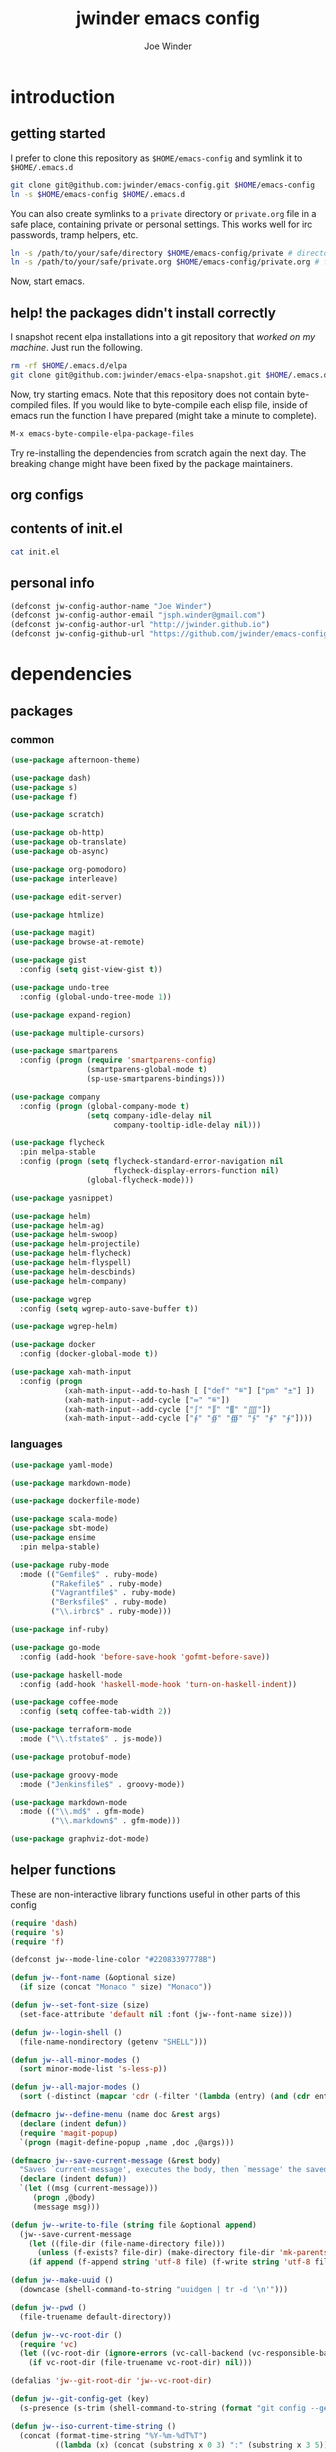 * introduction
** getting started

I prefer to clone this repository as =$HOME/emacs-config= and symlink it to =$HOME/.emacs.d=
#+BEGIN_SRC sh :tangle no
git clone git@github.com:jwinder/emacs-config.git $HOME/emacs-config
ln -s $HOME/emacs-config $HOME/.emacs.d
#+END_SRC

You can also create symlinks to a =private= directory or =private.org= file in a safe place, containing private or personal settings. This works well for irc passwords, tramp helpers, etc.
#+BEGIN_SRC sh :tangle no
ln -s /path/to/your/safe/directory $HOME/emacs-config/private # directory of elisp files
ln -s /path/to/your/safe/private.org $HOME/emacs-config/private.org # file containing elisp segments
#+END_SRC

Now, start emacs.

** help! the packages didn't install correctly

I snapshot recent elpa installations into a git repository that /worked on my machine/. Just run the following.
#+BEGIN_SRC sh :tangle no
rm -rf $HOME/.emacs.d/elpa
git clone git@github.com:jwinder/emacs-elpa-snapshot.git $HOME/.emacs.d/elpa
#+END_SRC

Now, try starting emacs. Note that this repository does not contain byte-compiled files. If you would like to byte-compile each elisp file, inside of emacs run the function I have prepared (might take a minute to complete).
#+BEGIN_SRC sh :tangle no
M-x emacs-byte-compile-elpa-package-files
#+END_SRC

Try re-installing the dependencies from scratch again the next day. The breaking change might have been fixed by the package maintainers.

** org configs

#+TITLE: jwinder emacs config

#+AUTHOR: Joe Winder
#+EMAIL: jsph.winder@gmail.com

#+LANGUAGE: en

#+SEQ_TODO: ⚑ ⚐ | ✔

** contents of init.el

#+BEGIN_SRC sh :tangle no :results code
cat init.el
#+END_SRC

** personal info

#+BEGIN_SRC emacs-lisp
(defconst jw-config-author-name "Joe Winder")
(defconst jw-config-author-email "jsph.winder@gmail.com")
(defconst jw-config-author-url "http://jwinder.github.io")
(defconst jw-config-github-url "https://github.com/jwinder/emacs-config")
#+END_SRC

* dependencies
** packages
*** common

#+BEGIN_SRC emacs-lisp
(use-package afternoon-theme)

(use-package dash)
(use-package s)
(use-package f)

(use-package scratch)

(use-package ob-http)
(use-package ob-translate)
(use-package ob-async)

(use-package org-pomodoro)
(use-package interleave)

(use-package edit-server)

(use-package htmlize)

(use-package magit)
(use-package browse-at-remote)

(use-package gist
  :config (setq gist-view-gist t))

(use-package undo-tree
  :config (global-undo-tree-mode 1))

(use-package expand-region)

(use-package multiple-cursors)

(use-package smartparens
  :config (progn (require 'smartparens-config)
                 (smartparens-global-mode t)
                 (sp-use-smartparens-bindings)))

(use-package company
  :config (progn (global-company-mode t)
                 (setq company-idle-delay nil
                       company-tooltip-idle-delay nil)))

(use-package flycheck
  :pin melpa-stable
  :config (progn (setq flycheck-standard-error-navigation nil
                       flycheck-display-errors-function nil)
                 (global-flycheck-mode)))

(use-package yasnippet)

(use-package helm)
(use-package helm-ag)
(use-package helm-swoop)
(use-package helm-projectile)
(use-package helm-flycheck)
(use-package helm-flyspell)
(use-package helm-descbinds)
(use-package helm-company)

(use-package wgrep
  :config (setq wgrep-auto-save-buffer t))

(use-package wgrep-helm)

(use-package docker
  :config (docker-global-mode t))

(use-package xah-math-input
  :config (progn
            (xah-math-input--add-to-hash [ ["def" "≝"] ["pm" "±"] ])
            (xah-math-input--add-cycle ["≔" "≝"])
            (xah-math-input--add-cycle ["∫" "∬" "∭" "⨌"])
            (xah-math-input--add-cycle ["∮" "∯" "∰" "∱" "∲" "∳"])))
#+END_SRC

*** languages

#+BEGIN_SRC emacs-lisp
(use-package yaml-mode)

(use-package markdown-mode)

(use-package dockerfile-mode)

(use-package scala-mode)
(use-package sbt-mode)
(use-package ensime
  :pin melpa-stable)

(use-package ruby-mode
  :mode (("Gemfile$" . ruby-mode)
         ("Rakefile$" . ruby-mode)
         ("Vagrantfile$" . ruby-mode)
         ("Berksfile$" . ruby-mode)
         ("\\.irbrc$" . ruby-mode)))

(use-package inf-ruby)

(use-package go-mode
  :config (add-hook 'before-save-hook 'gofmt-before-save))

(use-package haskell-mode
  :config (add-hook 'haskell-mode-hook 'turn-on-haskell-indent))

(use-package coffee-mode
  :config (setq coffee-tab-width 2))

(use-package terraform-mode
  :mode ("\\.tfstate$" . js-mode))

(use-package protobuf-mode)

(use-package groovy-mode
  :mode ("Jenkinsfile$" . groovy-mode))

(use-package markdown-mode
  :mode (("\\.md$" . gfm-mode)
         ("\\.markdown$" . gfm-mode)))

(use-package graphviz-dot-mode)
#+END_SRC

** helper functions

These are non-interactive library functions useful in other parts of this config
#+BEGIN_SRC emacs-lisp
(require 'dash)
(require 's)
(require 'f)

(defconst jw--mode-line-color "#22083397778B")

(defun jw--font-name (&optional size)
  (if size (concat "Monaco " size) "Monaco"))

(defun jw--set-font-size (size)
  (set-face-attribute 'default nil :font (jw--font-name size)))

(defun jw--login-shell ()
  (file-name-nondirectory (getenv "SHELL")))

(defun jw--all-minor-modes ()
  (sort minor-mode-list 's-less-p))

(defun jw--all-major-modes ()
  (sort (-distinct (mapcar 'cdr (-filter '(lambda (entry) (and (cdr entry) (atom (cdr entry)))) auto-mode-alist))) 's-less-p))

(defmacro jw--define-menu (name doc &rest args)
  (declare (indent defun))
  (require 'magit-popup)
  `(progn (magit-define-popup ,name ,doc ,@args)))

(defmacro jw--save-current-message (&rest body)
  "Saves `current-message', executes the body, then `message' the saved message to the echo area. Any `message' calls within the body will likely not be seen."
  (declare (indent defun))
  `(let ((msg (current-message)))
     (progn ,@body)
     (message msg)))

(defun jw--write-to-file (string file &optional append)
  (jw--save-current-message
    (let ((file-dir (file-name-directory file)))
      (unless (f-exists? file-dir) (make-directory file-dir 'mk-parents)))
    (if append (f-append string 'utf-8 file) (f-write string 'utf-8 file))))

(defun jw--make-uuid ()
  (downcase (shell-command-to-string "uuidgen | tr -d '\n'")))

(defun jw--pwd ()
  (file-truename default-directory))

(defun jw--vc-root-dir ()
  (require 'vc)
  (let ((vc-root-dir (ignore-errors (vc-call-backend (vc-responsible-backend (jw--pwd)) 'root (jw--pwd)))))
    (if vc-root-dir (file-truename vc-root-dir) nil)))

(defalias 'jw--git-root-dir 'jw--vc-root-dir)

(defun jw--git-config-get (key)
  (s-presence (s-trim (shell-command-to-string (format "git config --get %s 2>/dev/null" key)))))

(defun jw--iso-current-time-string ()
  (concat (format-time-string "%Y-%m-%dT%T")
          ((lambda (x) (concat (substring x 0 3) ":" (substring x 3 5))) (format-time-string "%z"))))

(defun jw--current-date-string ()
  (format-time-string "%Y-%m-%d"))

(defun jw--run-cmd (command &optional process-name before-process-creation after-process-creation)
  "A wrapper around `make-comint-in-buffer'.
  For commands that have already finished, this will clean up the process buffer and re-run the command.
  For long running processes, this will always toggle back and forth between the process buffer and the other buffer as long as the process is alive."
  (require 'comint)
  (let* ((prepared-cmd (string-trim command))
         (cmd-process-name (or process-name (s-collapse-whitespace (s-left 100 prepared-cmd))))
         (cmd-buffer-name (format "*%s*" cmd-process-name)))
    (if (string= "" prepared-cmd)
        (message "Empty command! Doing nothing.")
      (if (process-live-p (get-process cmd-process-name))
          (if (string= (buffer-name) cmd-buffer-name) (switch-to-buffer (other-buffer)) (switch-to-buffer cmd-buffer-name))
        (let* ((tmp-script-dir "/tmp/emacs-jw-run-cmd/")
               (tmp-script-rel-filename (replace-regexp-in-string "[^a-zA-Z0-9]+" "-" cmd-process-name))
               (tmp-script-abs-filename (concat tmp-script-dir tmp-script-rel-filename))
               (tmp-script-contents (format "#!%s\n\ncd %s\n\n%s" (executable-find (jw--login-shell)) (jw--pwd) prepared-cmd)))
          (when (get-buffer cmd-buffer-name) (kill-buffer cmd-buffer-name))
          (jw--write-to-file tmp-script-contents tmp-script-abs-filename)
          (unless (file-executable-p tmp-script-abs-filename) (chmod tmp-script-abs-filename #o744))
          (let ((process-buffer (get-buffer-create cmd-buffer-name)))
            (when before-process-creation (funcall before-process-creation))
            (apply 'make-comint-in-buffer cmd-process-name process-buffer tmp-script-abs-filename nil nil)
            (when after-process-creation (funcall after-process-creation))
            (switch-to-buffer process-buffer)))))))

(defun jw--run-cmd-tmux (command tmux-session)
  "Create session `tmux-session' if needed, and send `command' to it."
  (call-process "tmux" nil nil nil "new-session" "-d" "-s" tmux-session) ;; this does nothing if the session already exists
  (call-process "tmux" nil nil nil "send-keys" "-t" tmux-session command "C-m"))
#+END_SRC

A macro to set keybindings from an org table
#+BEGIN_SRC emacs-lisp
(defmacro keybinding-org-table (org-table)
  "Sets up key bindings from an org table like:

      | Key   | Function | Scope           | Hook          | Notes     |
      |-------+----------+-----------------+---------------+-----------|
      | C-c a | fn-1     |                 |               | fun notes |
      | C-c b | fn-2     | local           | org-mode-hook |           |
      | C-c c | fn-3     | eshell-mode-map |               |           |
      | C-c d | nil      |                 |               |           |
      | C-c e | nil      | local           |               |           |
      | C-c f | nil      | eshell-mode-map |               |           |

- C-c a gets set to fn-1 in the global map.
- C-c b gets set to fn-2 in the current local map, run during the org-mode-hook.
- C-c c gets set to fn-3 in the eshell-mode-map.
- C-c d gets unbound in the global map.
- C-c e gets unbound in the current local map.
- C-c f gets unbound in the eshell-mode-map.

- For a global binding, an empty cell or the value \"global\" can be provided in the Scope column.
- When unsetting a keybinding, an empty table cell can be provided instead of nil in the Function column.
- It is safe to leave out the Scope & Hook columns if only global keybindings are necessary.
- The ordering of the 4 columns cannot be changed (extra columns after the Hook column are ignored)."

  (declare (indent defun))
  `(let* ((org-table-name (symbol-name ,org-table))
          (rows (symbol-value ,org-table))
          (keys-var-name (format "jw-%s" org-table-name))
          (keys-setter-def-name (format "jw-%s-set-bindings" org-table-name))
          (keys-setter-def-symbol (intern keys-setter-def-name)))

     ;; add keys to their own variable: jw-[org-table]
     (eval `(setq ,(intern keys-var-name) rows))

     ;; append keys to jw-all-custom-keys variable
     (unless (boundp 'jw-all-keys) (setq jw-all-keys nil))
     (-each rows (lambda (row) (add-to-list 'jw-all-keys row 'append)))

     ;; create interactive jw-[org-table]-set-bindings function to set all keys
     (eval `(defun ,keys-setter-def-symbol ()
              ,(format "Auto-created function to set keybindings defined in the org table: %s\n\nOrg table keybindings cached in `%s'\n\nAll custom keybindings cached in `jw-all-keys'\n\nThis function is also stored in `jw-all-keys-set-bindings-functions', and `jw-all-keys-set-bindings' evaluates every function in this list." org-table-name (intern keys-var-name))
              (interactive)
              (-each ,(intern keys-var-name) ;; must call the dynamic jw-[org-table] var here, not the lexical rows var
                (lambda (row)
                  (let* ((key (car row))
                         (command (if (cadr row) (intern (cadr row)) nil))
                         (scope (s-presence (nth 2 row)))
                         (hook-name (s-presence (nth 3 row))))

                    ;; yucky but the functions must be setup differently inside of hooks
                    ;; being explicit about the various cases is best

                    (cond
                     ((and hook-name (s-equals? scope "local"))
                      (add-hook (intern hook-name)
                                `(lambda () (local-set-key (kbd ,key) (quote ,command)))))

                     ((and hook-name (or (s-blank-str? scope) (s-equals? scope "global")))
                      (add-hook (intern hook-name)
                                `(lambda () (global-set-key (kbd ,key) (quote ,command)))))

                     ((and hook-name (boundp (intern scope)))
                      (add-hook (intern hook-name)
                                `(lambda () (define-key ,(intern scope) (kbd ,key) (quote ,command)))))

                     ((s-equals? scope "local") (local-set-key (kbd key) command))

                     ((or (s-blank-str? scope) (s-equals? scope "global")) (global-set-key (kbd key) command))

                     ((boundp (intern scope)) (define-key (eval (intern scope)) (kbd key) command))

                     (t (message "Unable to set command %s to keybinding %s from org table. Silently skipping." command key))
                     )
                    )
                  ))
              ))

     ;; append jw-[org-table]-set-bindings to jw-all-keys-set-bindings-functions variable
     (unless (boundp 'jw-all-keys-set-bindings-functions) (setq jw-all-keys-set-bindings-functions nil))
     (add-to-list 'jw-all-keys-set-bindings-functions `,keys-setter-def-symbol 'append)

     ;; create jw-set-all-bindings to eval every function created with this macro
     (unless (fboundp 'jw-all-keys-set-bindings)
       (defun jw-all-keys-set-bindings ()
         "Evaluate every function in `jw-all-keys-set-bindings-functions'."
         (interactive)
         (-each jw-all-keys-set-bindings-functions 'funcall)))

     ;; go ahead and eval jw-[org-table]-set-bindings
     (eval `(,keys-setter-def-symbol))
     ))
#+END_SRC

* customization
** env

#+BEGIN_SRC emacs-lisp
(require 'eshell)

(defun jw-env-set ()
  (interactive)
  (let* ((cmd (format "%s -l -i -c env" (jw--login-shell)))
         (env-big-str (shell-command-to-string cmd))
         (lines (split-string env-big-str "\n")))
    (dolist (line lines)
      (unless (= 0 (length line))
        (let* ((tokens (split-string line "="))
               (name (car tokens))
               (value (mapconcat 'identity (cdr tokens) "=")))
          (setenv name value)
          (when (string= name "PATH")
            (setq exec-path (split-string value ":"))
            (setq eshell-path-env value))))))
  (setenv "EDITOR" "emacsclient"))

(jw-env-set)
(add-to-list 'eshell-mode-hook 'jw-env-set)

#+END_SRC

** style

#+BEGIN_SRC emacs-lisp
(tool-bar-mode -1)
(menu-bar-mode -1)
(scroll-bar-mode -1)

(load-theme 'afternoon t)
(set-cursor-color "dark grey")
(set-background-color "black")
(set-face-background 'fringe nil)

(jw--set-font-size "14")

(set-face-attribute 'mode-line nil :font (jw--font-name "14") :background jw--mode-line-color :foreground "#7db5d6" :box '(:style released-button))
(set-face-attribute 'mode-line-inactive nil :background "#263238" :foreground "gray" :box '(:style released-button))
(set-face-attribute 'mode-line-buffer-id nil :foreground "white")
(set-face-attribute 'mode-line-highlight nil :foreground "#7db5d6")
(set-face-attribute 'header-line nil :background "#005858" :foreground "white")

(setq-default mode-line-format '(" ✔ " mode-line-buffer-identification " " mode-line-misc-info))

(setq inhibit-startup-message t
      initial-scratch-message ""
      initial-major-mode 'org-mode)

(add-hook 'minibuffer-setup-hook '(lambda ()
                                    (set (make-local-variable 'face-remapping-alist) '((default :height 1.3)))))
#+END_SRC

fix for cursor color in clients falling back to the default theme [[http:emacs.stackexchange.com/a/14575][copied from stackoverflow]]
#+BEGIN_SRC emacs-lisp
(require 'frame)

(defun fix-colors-for-emacs-clients (frame)
  (modify-frame-parameters frame (list (cons 'cursor-color "dark grey")))
  (modify-frame-parameters frame (list (cons 'background-color "black"))))

(add-hook 'after-make-frame-functions 'fix-colors-for-emacs-clients)
#+END_SRC

** settings

#+BEGIN_SRC emacs-lisp
(setq custom-file (expand-file-name "custom.el" user-emacs-directory))
(load custom-file 'noerror)

(setq enable-local-variables :all)

(ansi-color-for-comint-mode-on)

(fset 'yes-or-no-p 'y-or-n-p)

(setq create-lockfiles nil)

(setq save-silently t)

(setq suggest-key-bindings nil)

(setq kill-whole-line t)

(global-auto-revert-mode 1)

(setq global-auto-revert-non-file-buffers t
      auto-revert-verbose nil)

(setq-default indent-tabs-mode nil)

(setq tab-width 2)
(setq js-indent-level 2)

(delete-selection-mode t)

(winner-mode t)

(global-subword-mode t)

(put 'dired-find-alternate-file 'disabled nil)

(setq wdired-allow-to-change-permissions 'advanced)

(setq dired-listing-switches "-alh")

(add-hook 'after-save-hook 'executable-make-buffer-file-executable-if-script-p)

(add-hook 'before-save-hook 'delete-trailing-whitespace)

(add-hook 'next-error-hook 'delete-other-windows)

(setq uniquify-buffer-name-style 'forward)

(setq ring-bell-function 'ignore)

(setq enable-recursive-minibuffers t)

(add-to-list 'auto-mode-alist '("\\.scss$" . css-mode))

(add-hook 'text-mode-hook 'flyspell-mode)

(add-hook 'prog-mode-hook 'hs-minor-mode)

(setq ediff-window-setup-function 'ediff-setup-windows-plain)

(put 'narrow-to-region 'disabled nil)

(defun shell-command--advice--ignore-message-with-no-output (&rest args)
  (when (string-match "Shell command succeeded with no output" (current-message)) (message nil)))
(advice-add 'shell-command-on-region :after 'shell-command--advice--ignore-message-with-no-output)

(setq user-auto-save-directory (expand-file-name "auto-saves/" user-emacs-directory ))
(unless (file-exists-p user-auto-save-directory) (make-directory user-auto-save-directory)) ;; auto-save won't create directories
(setq auto-save-file-name-transforms `((".*" ,user-auto-save-directory t)))

(setq undo-tree-auto-save-history t)

(add-to-list 'undo-tree-history-directory-alist `("" . ,(expand-file-name "undo-tree" user-emacs-directory)))

(setq user-backup-directory (expand-file-name "backups/" user-emacs-directory))
(unless (file-exists-p user-backup-directory) (make-directory user-backup-directory))

(setq version-control t
      vc-make-backup-files t
      kept-new-versions 10
      kept-old-versions 0
      backup-by-copying t ;; deep copy of symlinks
      delete-old-versions t)

(setq backup-directory-alist `(("." . ,user-backup-directory)))

(when (eq system-type 'gnu/linux)
  (setq interprogram-paste-function 'x-cut-buffer-or-selection-value
        browse-url-browser-function 'browse-url-generic
        browse-url-generic-program "google-chrome"))

(when (eq system-type 'darwin)
  (setq ns-command-modifier 'meta
        interprogram-paste-function 'x-selection-value
        browse-url-browser-function 'browse-url-default-macosx-browser
        ispell-program-name "aspell"))
#+END_SRC

** functions
*** common

#+BEGIN_SRC emacs-lisp
(defalias 'life-is-too-much 'save-buffers-kill-terminal)
(defalias 'filter-lines 'keep-lines)
(defalias 'filter-out-lines 'flush-lines)
(defalias 'elisp-shell 'ielm)

(defun font-size-normal ()
  (interactive)
  (jw--set-font-size "14"))

(defun font-size-big ()
  (interactive)
  (jw--set-font-size "18"))

(defun font-size-set (size)
  (interactive "sSize: ")
  (jw--set-font-size size))

(defun ns-raise-chrome ()
  (interactive)
  (when (fboundp 'ns-do-applescript)
    (ns-do-applescript "tell application \"Google Chrome\" to activate")))

(defun kill-ring-cleanup-last-kill (&optional in-major-mode)
  "Cleans whitespace and reindents the text in the head of the kill ring as if in the major mode.
NOTICE: Sometimes this acts funky, e.g. after removing items from the kill ring via helm."
  (interactive)
  (with-temp-buffer
    (jw--save-current-message
      (let ((mode (or in-major-mode (completing-read "Major mode to mimic: " (jw--all-major-modes) nil t))))
        (yank)
        (funcall (intern-soft mode))
        (indent-region (point-min) (point-max))
        (whitespace-cleanup)
        (kill-new (buffer-substring (point-min) (point-max)) t)))))

(defun kill-ring-save-region-or-line (arg)
  (interactive "P")
  (let ((cleanup-kill arg))
    (if (region-active-p)
        (kill-ring-save (mark) (point))
      (kill-ring-save (line-beginning-position) (line-end-position)))
    (when cleanup-kill (kill-ring-cleanup-last-kill major-mode))))

(defun kill-region-or-line (arg)
  (interactive "P")
  (let ((cleanup-kill arg))
    (if (region-active-p)
        (kill-region (mark) (point))
      (progn (beginning-of-line) (kill-line)))
    (when cleanup-kill (kill-ring-cleanup-last-kill major-mode))))

(defun unique-lines ()
  (interactive)
  (if (region-active-p)
      (delete-duplicate-lines (region-beginning) (region-end))
    (delete-duplicate-lines (point-min) (point-max))))

(defun date (&optional arg)
  "Display date.
With default prefix arg (e.g. C-u M-x date), display calendar around current date.
With prefix arg of 4 (e.g. C-u 4 M-x date), prompt for year/month for calendar display."
  (interactive "P")
  (if arg
      (calendar (if (equal arg 4) arg nil))
    (message (current-time-string))))

(defun iso-date ()
  (interactive)
  (message (jw--iso-current-time-string)))

(defun insert-iso-date ()
  (interactive)
  (insert (jw--iso-current-time-string)))

(defun insert-date ()
  (interactive)
  (insert (jw--current-date-string)))

(defun weather ()
  (interactive)
  (jw--run-cmd "curl wttr.in" "weather"))

(defun scratch-buffer ()
  "My hacky way to back the scratch buffer by a file."
  (interactive)
  (let* ((bname "*scratch*")
         (existing-buffer (get-buffer bname))
         (filename (f-expand "scratch.org" user-emacs-directory)))
    (when (and existing-buffer (not (buffer-file-name existing-buffer)))
      (kill-buffer existing-buffer))
    (if (get-buffer bname)
        (switch-to-buffer bname)
      (progn
        (unless (f-exists? filename) (f-touch filename))
        (find-file filename)
        (rename-buffer bname)
        (set-buffer-modified-p nil)
        (cd (getenv "HOME"))))))

(defun toggle-scratch-buffer ()
  (interactive)
  (if (string= (buffer-name) "*scratch*")
      (progn
        (save-buffer)
        (switch-to-buffer (other-buffer)))
    (scratch-buffer)))

(defun ping-google ()
  (interactive)
  (ping "google.com"))

(defun uuid ()
  (interactive)
  (insert (jw--make-uuid)))

(defun json-prettify ()
  (interactive)
  (if (region-active-p)
      (json-pretty-print (region-beginning) (region-end))
    (json-pretty-print-buffer)))

(defun math-symbol-at-point (arg)
  (interactive "P")
  (if arg
      (xah-math-input-list-math-symbols)
    (xah-math-input-change-to-symbol)))

(defun cmd (command)
  (interactive "sCommand: ")
  (jw--run-cmd command))

(defun cmd-tmux (command &optional tmux-session)
  (interactive "sCommand: ")
  (let ((ts (or tmux-session "emacs")))
    (jw--run-cmd-tmux command ts)
    (message "Sent to tmux session: %s" ts)))

(defun cmd-dwim (arg &optional command)
  "Shell command dwim.

M-x `cmd-dwim' will run an async shell command in a new buffer.
C-u M-x `cmd-dwim' will run a shell command and print the response in the echo area.
C-u 4 M-x `cmd-dwim' will run a shell command and insert the response at point.
C-u 8 M-x `cmd-dwim' will send a shell command to the default tmux session using `cmd-tmux'.

Interactively, if a region is selected, the region will be used as the shell command.
Otherwise, the shell command is read from prompt."
  (interactive "P")
  (let ((prepared-cmd (or command (if (region-active-p)
                                      (buffer-substring-no-properties (region-beginning) (region-end))
                                    (read-shell-command "Command: ")))))
    (if arg
        (case arg
          (4 (insert (shell-command-to-string prepared-cmd)))
          (8 (cmd-tmux prepared-cmd))
          (t (message (string-trim (shell-command-to-string prepared-cmd)))))
      (cmd prepared-cmd))))

(defun transpose-windows (arg)
  (interactive "p")
  (let ((selector (if (>= arg 0) 'next-window 'previous-window)))
    (while (/= arg 0)
      (let ((this-win (window-buffer))
            (next-win (window-buffer (funcall selector))))
        (set-window-buffer (selected-window) next-win)
        (set-window-buffer (funcall selector) this-win)
        (select-window (funcall selector)))
      (setq arg (if (plusp arg) (1- arg) (1+ arg))))))

(defun toggle-window-split ()
  (interactive)
  (if (= (count-windows) 2)
      (let* ((this-win-buffer (window-buffer))
             (next-win-buffer (window-buffer (next-window)))
             (this-win-edges (window-edges (selected-window)))
             (next-win-edges (window-edges (next-window)))
             (this-win-2nd (not (and (<= (car this-win-edges)
                                         (car next-win-edges))
                                     (<= (cadr this-win-edges)
                                         (cadr next-win-edges)))))
             (splitter
              (if (= (car this-win-edges)
                     (car (window-edges (next-window))))
                  'split-window-horizontally
                'split-window-vertically)))
        (delete-other-windows)
        (let ((first-win (selected-window)))
          (funcall splitter)
          (if this-win-2nd (other-window 1))
          (set-window-buffer (selected-window) this-win-buffer)
          (set-window-buffer (next-window) next-win-buffer)
          (select-window first-win)
          (if this-win-2nd (other-window 1))))))

(defun beginning-of-line-or-indentation ()
  (interactive)
  (let ((previous-point (point)))
    (back-to-indentation)
    (if (equal previous-point (point))
        (beginning-of-line))))

(defun indent-region-or-buffer (arg)
  (interactive "P")
  (jw--save-current-message
    (save-excursion
      (if (region-active-p)
          (indent-region (region-beginning) (region-end))
        (indent-region (point-min) (point-max))))
    (when arg (whitespace-cleanup))))

(defun comment-dwim-dwim (&optional arg)
  "When the region is active, then toggle comments over it.
Otherwise, toggle commenting the current line.
If there is a prefix arg, then append a comment to the end of the line instead.
If the prefix arg is 4, then kill the comment on the current line."
  (interactive "*P")
  (if (region-active-p)
      (comment-dwim arg)
    (if arg
        (if (equal arg 4)
            (save-excursion (comment-dwim arg))
          (comment-dwim nil))
      (comment-or-uncomment-region (line-beginning-position) (line-end-position)))))

(defun open-line-next ()
  (interactive)
  (end-of-line)
  (open-line 1)
  (next-line 1)
  (indent-according-to-mode))

(defun open-line-previous ()
  (interactive)
  (beginning-of-line)
  (open-line 1)
  (indent-according-to-mode))

(defun newline-and-open-line-previous ()
  (interactive)
  (let ((was-at-end-of-line (equal (point) (line-end-position))))
    (newline-and-indent)
    (unless was-at-end-of-line (open-line-previous))))

(defun split-window-down-last-buffer-or-scratch (arg)
  (interactive "P")
  (split-window-vertically)
  (other-window 1 nil)
  (if arg (scratch-buffer) (switch-to-buffer (other-buffer))))

(defun split-window-right-last-buffer-or-scratch (arg)
  (interactive "P")
  (split-window-horizontally)
  (other-window 1 nil)
  (if arg (scratch-buffer) (switch-to-buffer (other-buffer))))

(defun kill-matching-buffers-silently (pattern)
  (interactive "sKill buffers matching: ")
  (dolist (buffer (buffer-list))
    (when (string-match pattern (buffer-name buffer))
      (kill-buffer buffer))))

(defalias 'toggle-fullscreen 'toggle-frame-fullscreen)

(defun fullscreen ()
  (interactive)
  (unless (frame-parameter (selected-frame) 'fullscreen)
    (toggle-frame-fullscreen)))

(defun fullscreen-off ()
  (interactive)
  (when (frame-parameter (selected-frame) 'fullscreen)
    (toggle-frame-fullscreen)))

(defun set-transparency (value)
  (interactive "n0 - 100 (percent): ")
  (set-frame-parameter (selected-frame) 'alpha value))
#+END_SRC

*** contact

#+BEGIN_SRC emacs-lisp
(defun config-insert-author ()
  (interactive)
  (insert jw-config-author-name))

(defun config-goto-homepage ()
  (interactive)
  (browse-url jw-config-author-url))

(defun config-goto-github ()
  (interactive)
  (browse-url jw-config-github-url))
#+END_SRC

*** emacs

#+BEGIN_SRC emacs-lisp
(defun emacs-config ()
  (interactive)
  (find-file (expand-file-name "emacs.org" user-emacs-directory)))

(defun emacs-private-config ()
  (interactive)
  (find-file (expand-file-name "private.org" user-emacs-directory)))

(defun emacs-configs-toggle (arg)
  (interactive "P")
  (if arg
      (if (string= (buffer-name) "private.org") (switch-to-buffer (other-buffer)) (emacs-private-config))
    (if (string= (buffer-name) "emacs.org") (switch-to-buffer (other-buffer)) (emacs-config))))

(defun emacs-reload-config ()
  (interactive)
  (load-file (expand-file-name "init.el" user-emacs-directory)))

(defun emacs-archive-packages-and-reload-config ()
  (interactive)
  (emacs-archive-packages)
  (emacs-reload-config))

(defun emacs-archive-packages-and-die ()
  (interactive)
  (emacs-archive-packages)
  (life-is-too-much))

(defun emacs-archive-packages ()
  (when (file-exists-p package-user-dir)
    (let ((archive-dir (format "/tmp/emacs-elpa--%s" (jw--iso-current-time-string))))
      (copy-directory package-user-dir archive-dir)
      (delete-directory package-user-dir t))))

(defun emacs-byte-compile-elpa-package-files ()
  (interactive)
  (-each (f-directories package-user-dir)
    (lambda (dir)
      (-each (f-entries dir)
        (lambda (entry) (when (s-matches? ".*el$" entry) (byte-compile-file entry)))))))
#+END_SRC

*** random

#+BEGIN_SRC emacs-lisp
(defun exercism-fetch-all ()
  (interactive)
  (shell-command "exercism fetch"))

(defun exercism-submit-this-file ()
  (interactive)
  (shell-command (format "exercism submit %s" (buffer-file-name))))
#+END_SRC
** key bindings

base-keys (keys not in other parts of this config)
#+NAME: base-keys
| Key           | Function                                  | Scope             | Hook | Notes                |
|---------------+-------------------------------------------+-------------------+------+----------------------|
| C-z           | nil                                       |                   |      | remove suspend       |
| C-x C-z       | nil                                       |                   |      |                      |
| C-h           | nil                                       |                   |      | remove original help |
| C-M-?         | help-command                              |                   |      |                      |
| <return>      | toggle-frame-fullscreen                   | ctl-x-5-map       |      |                      |
| M-!           | cmd-dwim                                  |                   |      |                      |
| M-&           | cmd-dwim                                  |                   |      |                      |
| C-s           | isearch-forward-regexp                    |                   |      |                      |
| C-r           | isearch-backward-regexp                   |                   |      |                      |
| C-M-g         | goto-line                                 |                   |      |                      |
| C-M-9         | winner-undo                               |                   |      |                      |
| C-M-0         | winner-redo                               |                   |      |                      |
| t             | transpose-windows                         | ctl-x-4-map       |      |                      |
| s             | toggle-window-split                       | ctl-x-4-map       |      |                      |
| C-w           | kill-region-or-line                       |                   |      |                      |
| M-w           | kill-ring-save-region-or-line             |                   |      |                      |
| C-a           | beginning-of-line-or-indentation          |                   |      |                      |
| C-o           | open-line-previous                        |                   |      |                      |
| C-<return>    | open-line-next                            |                   |      |                      |
| C-j           | newline-and-open-line-previous            |                   |      |                      |
| C-x 2         | split-window-down-last-buffer-or-scratch  |                   |      |                      |
| C-x 3         | split-window-right-last-buffer-or-scratch |                   |      |                      |
| M-;           | comment-dwim-dwim                         |                   |      |                      |
| C-M-\         | indent-region-or-buffer                   |                   |      |                      |
| S-M-SPC       | math-symbol-at-point                      |                   |      |                      |
| C-=           | er/expand-region                          |                   |      |                      |
| C-+           | er/contract-region                        |                   |      |                      |
| C-*           | mc/mark-all-like-this                     |                   |      |                      |
| C-<           | mc/mark-previous-like-this                |                   |      |                      |
| C->           | mc/mark-next-like-this                    |                   |      |                      |
| C-x r t       | mc/edit-lines                             |                   |      |                      |
| M-<backspace> | nil                                       | sp-keymap         |      |                      |
| C-M-p         | nil                                       | sp-keymap         |      |                      |
| C-M-n         | nil                                       | sp-keymap         |      |                      |
| C-c @ <left>  | hs-hide-block                             | hs-minor-mode-map |      |                      |
| C-c @ <right> | hs-show-block                             | hs-minor-mode-map |      |                      |
| C-c @ <up>    | hs-hide-level                             | hs-minor-mode-map |      |                      |
| C-c @ <down>  | hs-show-all                               | hs-minor-mode-map |      |                      |
| C-x m         | jw-command-prefix                         |                   |      | prefix for jw-keymap |
| C-c m         | jw-command-prefix                         |                   |      |                      |
| m             | jw-command-prefix                         | ctl-x-4-map       |      |                      |
| m             | jw-command-prefix                         | ctl-x-5-map       |      |                      |
| !             | cmd-dwim                                  | jw-keymap         |      |                      |
| q             | emacs-configs-toggle                      | jw-keymap         |      |                      |
| d             | date                                      | jw-keymap         |      |                      |
| w             | weather                                   | jw-keymap         |      |                      |
| i             | toggle-scratch-buffer                     | jw-keymap         |      |                      |

#+HEADER: :var base-keys=base-keys
#+BEGIN_SRC emacs-lisp
(setq jw-keymap (make-sparse-keymap))
(fset 'jw-command-prefix jw-keymap)

(keybinding-org-table 'base-keys)
#+END_SRC

** eshell

eshell-keys
#+NAME: eshell-keys
| Key | Function    | Scope     |
|-----+-------------+-----------|
| e   | eshell-dwim | jw-keymap |

#+HEADER: :var eshell-keys=eshell-keys
#+BEGIN_SRC emacs-lisp
(require 'em-alias)

(defun eshell-dwim ()
  "Toggle eshell. If in a version control repository, then cd to the root of the repository."
  (interactive)
  (if (eq major-mode 'eshell-mode)
      (switch-to-buffer (other-buffer))
    (let ((dir (or (jw--vc-root-dir) (jw--pwd))))
      (eshell)
      (eshell/cd dir)
      (eshell-reset))))


(keybinding-org-table 'eshell-keys)

(custom-set-faces '(eshell-prompt ((t (:foreground "#d68f7d")))))

(eshell/alias "d" "dired $1")
(eshell/alias "e" "find-file $1")
(eshell/alias "emacs" "find-file $1")
(eshell/alias "vi" "find-file $1")
(eshell/alias "vim" "find-file $1")
(eshell/alias "less" "find-file $1")
(eshell/alias "cat" "find-file $1")
(eshell/alias ":q" "exit")
(eshell/alias ":Q" "exit")
#+END_SRC

** yasnippet

yas-keys
#+NAME: yas-keys
| Key | Function |
|-----+----------|
| M-? | yas-dwim |

#+HEADER: :var yas-keys=yas-keys
#+BEGIN_SRC emacs-lisp
(defun yas-dwim (arg)
  (interactive "P")
  (if (equal arg 4) (yas-new-snippet)
    (if arg (yas-visit-snippet-file)
      (yas-insert-snippet))))

(yas-global-mode 1)

(keybinding-org-table 'yas-keys)

#+END_SRC

** rcirc

#+BEGIN_SRC emacs-lisp
(require 'rcirc)

(defun rcirc-connect-dwim (&optional server port nick user-name full-name startup-channels password encryption)
  "Alternative to `rcirc-connect'.
If the server is not connected, then connect to it.
If no server is provided, then a prompt will ask the user for a server.
If the server is connected, then toggle to it's process buffer.
If the server is connected and a prefix arg is provided, then invoke a quick /msg on the server and toggle back to the other-buffer."
  (interactive)
  (if server
      (let ((existing-sp (get-process server)))
        (if (process-live-p existing-sp)
            (if current-prefix-arg
                (save-window-excursion
                  (switch-to-buffer (process-buffer existing-sp))
                  (call-interactively 'rcirc-cmd-msg))
              (switch-to-buffer (process-buffer existing-sp)))
          (rcirc-connect server port nick user-name full-name startup-channels password encryption)))
    (rcirc t)))

(setq rcirc-buffer-maximum-lines 2000)

(add-to-list 'rcirc-omit-responses "MODE")

(custom-set-faces '(rcirc-my-nick ((t (:foreground "#00ffff"))))
                  '(rcirc-other-nick ((t (:foreground "#90ee90"))))
                  '(rcirc-server ((t (:foreground "#a2b5cd"))))
                  '(rcirc-server-prefix ((t (:foreground "#00bfff"))))
                  '(rcirc-timestamp ((t (:foreground "#7d7d7d"))))
                  '(rcirc-nick-in-message ((t (:foreground "#00ffff"))))
                  '(rcirc-prompt ((t (:foreground "#00bfff"))))
                  '(rcirc-keyword ((t :foreground "#00ffff")))
                  '(rcirc-nick-in-message-full-line ((t ())))
                  '(rcirc-track-nick ((t (:foreground "#00ffff"))))
                  '(rcirc-track-keyword ((t (:foreground "#00ffff")))))

(defun rcirc-hook--initial-config ()
  (jw--save-current-message
    (turn-on-flyspell)
    (rcirc-track-minor-mode t)
    (rcirc-omit-mode)
    (cd (getenv "HOME"))))

(add-hook 'rcirc-mode-hook 'rcirc-hook--initial-config)

(defun rcirc-hook--span-window-width ()
  (setq rcirc-fill-column (- (window-width) 2)))

(add-hook 'window-configuration-change-hook 'rcirc-hook--span-window-width)

(defun rcirc-handler-NOTICE--advice--ignore-KEEPALIVE (original-function &rest args)
  (let* ((function-args (nth 2 args))
         (msg (cadr function-args)))
    (unless (string-match "keepalive" msg)
      (apply original-function args))))

(advice-add 'rcirc-handler-NOTICE :around 'rcirc-handler-NOTICE--advice--ignore-KEEPALIVE)
#+END_SRC

here are some useful rcirc configs to set in in the safe =private= location
#+BEGIN_SRC emacs-lisp :tangle no
(setq rcirc-default-nick "nick"
      rcirc-default-user-name "username"
      rcirc-default-full-name "full name"
      rcirc-keywords '("nick1" "nick2")
      rcirc-server-alist '(("irc.freenode.net"
                            :port 6697
                            :encryption tls
                            :user-name "freenode username"
                            :password "free node pass"
                            :channels ("##doctorwho"))))
#+END_SRC

example of defining specific functions to connect to various irc servers
#+BEGIN_SRC emacs-lisp :tangle no
(defun freenode-irc-connect ()
  (interactive)
  (rcirc-connect-dwim "irc.freenode.net" 6697 "nick" "username" "full name" '("##doctorwho" "#emacs") "your password" 'tls)

(defun twitch-irc-connect ()
  (interactive)
  (rcirc-connect-dwim "irc.chat.twitch.tv" 6667 "nick" "username" "full name" nil "your password"))
#+END_SRC

** helm

helm-keys
#+NAME: helm-keys
| Key     | Function                        | Scope               | Hook             | Notes                    |
|---------+---------------------------------+---------------------+------------------+--------------------------|
| C-c h   | helm-command-prefix             |                     |                  |                          |
| C-x c   | nil                             |                     |                  | undo default helm prefix |
| M-x     | helm-M-x                        |                     |                  |                          |
| M-:     | helm-eval-expression-with-eldoc |                     |                  |                          |
| C-,     | helm-calcul-expression          |                     |                  |                          |
| C-x C-b | helm-buffers-list               |                     |                  |                          |
| C-x C-f | helm-find-files                 |                     |                  |                          |
| M-y     | helm-show-kill-ring             |                     |                  |                          |
| M-s a   | helm-do-grep-ag                 |                     |                  |                          |
| M-s o   | helm-occur                      |                     |                  |                          |
| M-s s   | helm-swoop                      |                     |                  |                          |
| M-s S   | helm-multi-swoop-all            |                     |                  |                          |
| M-s i   | helm-semantic-or-imenu          |                     |                  |                          |
| C-x r l | helm-bookmarks                  |                     |                  |                          |
| C-x r j | helm-register-jump-dwim         |                     |                  |                          |
| M-/     | helm-dabbrev                    |                     |                  |                          |
| C-h a   | helm-apropos                    |                     |                  |                          |
| C-M-/   | helm-company                    |                     |                  |                          |
| C-h b   | helm-descbinds                  |                     |                  |                          |
| C-h r   | helm-info-emacs                 |                     |                  |                          |
| C-h d   | helm-info-at-point              |                     |                  |                          |
| C-h i   | helm-info                       |                     |                  |                          |
| h       | helm-descbinds                  | helm-command-map    |                  |                          |
| s       | helm-google-suggest             | helm-command-map    |                  | originally helm-surfraw  |
| M-s a   | helm-ff-run-grep-ag             | helm-find-files-map |                  |                          |
| C-s     | helm-ff-run-grep-ag             | helm-find-files-map |                  | ag instead of grep       |
| C-c ! l | helm-flycheck                   | flycheck-mode-map   |                  |                          |
| C-M-i   | helm-flyspell-correct           | flyspell-mode-map   |                  |                          |
| <tab>   | helm-esh-pcomplete              | eshell-mode-map     | eshell-mode-hook |                          |
| M-p     | helm-eshell-history             | eshell-mode-map     | eshell-mode-hook |                          |

#+HEADER: :var helm-keys=helm-keys
#+BEGIN_SRC emacs-lisp
(require 'helm)
(require 'helm-config)
(require 'helm-dabbrev)
(require 'helm-swoop)

(setq helm-split-window-in-side-p t
      helm-ff-search-library-in-sexp t
      helm-scroll-amount 8
      helm-buffer-max-length nil
      helm-ff-file-name-history-use-recentf t
      helm-quick-update t
      helm-move-to-line-cycle-in-source nil
      helm-buffers-fuzzy-matching t
      helm-M-x-fuzzy-match t
      helm-recentf-fuzzy-match t
      helm-semantic-fuzzy-match t
      helm-imenu-fuzzy-match t
      helm-ag-insert-at-point 'symbol)

(when (eq system-type 'darwin)
  (setq helm-man-format-switches "%s"))

(defalias 'kill-ring-show 'helm-show-kill-ring)
(defalias 'list-colors-display 'helm-colors)
(defalias 'proced 'helm-top)

(defun helm-register-jump-dwim (arg)
  (interactive "P")
  (if arg (helm-register) (call-interactively 'jump-to-register)))

(set-face-attribute 'helm-source-header nil :height 1.0 :weight 'normal :family (jw--font-name) :box '(:style released-button))
(set-face-attribute 'helm-candidate-number nil :background jw--mode-line-color :foreground "goldenrod")
(set-face-attribute 'helm-swoop-target-line-face nil :background "goldenrod")

(require 'company)
(custom-set-faces ;; give company dropdown helm colors
 `(company-tooltip ((t (:background ,jw--mode-line-color))))
 `(company-scrollbar-bg ((t (:background "black"))))
 `(company-scrollbar-fg ((t (:background "#005858"))))
 `(company-tooltip-selection ((t (:inherit 'helm-selection))))
 `(company-tooltip-common ((t (:inherit 'helm-match))))
 `(company-tooltip-common-selection ((t (:inherit 'helm-match))))
 `(company-tooltip-annotation ((t (:inherit 'helm-bookmark-file))))
 `(company-preview-common ((t :inherit 'company-echo)))
 `(company-echo-common ((t :inherit 'company-echo)))
 `(company-template-field ((t :inherit 'helm-match-item))))

(keybinding-org-table 'helm-keys)

(helm-mode 1)
(helm-autoresize-mode 1)

(projectile-global-mode)
(helm-projectile-on)

(setq projectile-completion-system 'helm
      projectile-mode-line ""  ;; this slowed tramp down sometimes
      projectile-switch-project-action 'helm-projectile)

(add-to-list 'helm-dabbrev-major-mode-assoc '(scala-mode . sbt-mode))

#+END_SRC

faster searching
#+BEGIN_SRC emacs-lisp
(defun helm-grep-ag-use-ag ()
  "Default `helm-do-grep-ag' to ag (silver searcher) with possibly opinionated flags."
  (interactive)
  (when (executable-find "ag")
    (setq helm-grep-ag-command "ag -i --nogroup --nocolor --line-numbers %s %s %s")
    (setq helm-ag-base-command "ag -i --nogroup --nocolor --line-numbers")))

(defun helm-grep-ag-use-rg ()
  "Default `helm-do-grep-ag' to rg (ripgrep) with possibly opinionated flags."
  (interactive)
  (when (executable-find "rg")
    (setq helm-grep-ag-command "rg -i --no-heading --line-number %s %s %s")
    ;; (setq helm-ag-base-command "rg -i --no-heading --line-number") ;; does not work, helm-projectile-ag tries to add flags that rg doesn't recognize
    ))

(helm-grep-ag-use-ag)
(helm-grep-ag-use-rg)

(defun helm-projectile-projects-helm-projectile-ag (dir)
  (interactive)
  (let ((default-directory dir))
    (call-interactively 'helm-projectile-ag)))

(helm-add-action-to-source "Ag in project `M-s a'" 'helm-projectile-projects-helm-projectile-ag helm-source-projectile-projects)
(helm-projectile-define-key helm-projectile-projects-map (kbd "M-s a") 'helm-projectile-projects-helm-projectile-ag)
(helm-projectile-define-key helm-projectile-projects-map (kbd "C-s") 'helm-projectile-projects-helm-projectile-ag) ;; hijack grep's keybinding
#+END_SRC

** magit

magit-keys
#+NAME: magit-keys
| Key | Function               | Scope          |
|-----+------------------------+----------------|
| M-g | magit-status           |                |
| &   | magit-git-extras-popup | magit-mode-map |

[[https:github.com/vermiculus/magithub][magithub]] might be a nice replacement for most of these functions, but I haven't gotten it to work too well yet
#+HEADER: :var magit-keys=magit-keys
#+BEGIN_SRC emacs-lisp
(require 'magit)

(defalias 'git-browse-at-remote 'browse-at-remote)
(defalias 'github-browse-file 'browse-at-remote)

(defun github-hub-cmd (command)
  (if (executable-find "hub")
      (shell-command (format "hub %s" command))
    (message "Executable \"hub\" required for this command. Check it out at hub.github.com!")))

(defun github-hub-cmd-async (command)
  (if (executable-find "hub")
      (cmd (format "hub %s" command))
    (message "Executable \"hub\" required for this command. Check it out at hub.github.com!")))

(defun github-browse-issues ()
  (interactive)
  (github-hub-cmd "browse -- issues"))

(defun github-browse-pulls ()
  (interactive)
  (github-hub-cmd "browse -- pulls"))

(defun github-browse-compare ()
  (interactive)
  (github-hub-cmd "browse -- compare"))

(defun github-create-pull-request ()
  (interactive)
  (github-hub-cmd-async "pull-request"))

(defun github-create-issue ()
  (interactive)
  (github-hub-cmd-async "issue create"))

(defun github-create-repository ()
  (interactive)
  (github-hub-cmd-async "create"))

(magit-define-popup magit-git-extras-popup
  "Popup console for extra git commands."
  'magit-commands
  :actions '("Create on Github"
             (?P "Pull Request" github-create-pull-request)
             (?I "Issue" github-create-issue)
             (?R "Repository" github-create-repository)
             "Browse on Github"
             (?r "File/Repository" git-browse-at-remote)
             (?i "Issues" github-browse-issues)
             (?p "Pulls" github-browse-pulls)
             (?c "Compare" github-browse-compare))
  :max-action-columns 1)

(magit-define-popup-action 'magit-dispatch-popup ?& "Extras" 'magit-git-extras-popup)

(global-magit-file-mode t)

(keybinding-org-table 'magit-keys)
#+END_SRC

** org

org-keys
#+NAME: org-keys
| Key       | Function                   | Scope     | Hook          |
|-----------+----------------------------+-----------+---------------|
| o         | todo                       | jw-keymap |               |
| a         | org-agenda                 | jw-keymap |               |
| c         | org-capture                | jw-keymap |               |
| <tab>     | org-pomodoro               | jw-keymap |               |
| C-c <     | org-time-stamp             | local     | org-mode-hook |
| C-c .     | org-time-stamp-inactive    | local     | org-mode-hook |
| C-c C-x g | org-feed-update-all-or-one | local     | org-mode-hook |

#+HEADER: :var org-keys=org-keys
#+BEGIN_SRC emacs-lisp
(require 'org)
(require 'org-pomodoro)
(require 'dash)

(defun todo ()
  (interactive)
  (if (boundp 'jw-org-todo-file)
      (if (string= (buffer-name) (file-name-nondirectory jw-org-todo-file))
          (switch-to-buffer (other-buffer))
        (progn (find-file jw-org-todo-file)
               (cd (getenv "HOME"))))
    (message "Please set `jw-org-todo-file' to your todo org file location!")))

(defun org-feed-update-all-or-one (arg)
  "When called with a prefix argument, interactively call `org-feed-update'. Otherwise call `org-feed-update-all'."
  (interactive "P")
  (if arg
      (call-interactively 'org-feed-update)
    (org-feed-update-all)))

(add-hook 'org-mode-hook (lambda ()
                           (text-scale-set 2)))

(keybinding-org-table 'org-keys)

(add-to-list 'org-latex-packages-alist '("" "physics"))
(setq org-latex-remove-logfiles nil) ;; evaluating latex blocks was causing errors because ox-latex couldn't find the logfiles

(setq org-use-speed-commands t
      org-enforce-todo-dependencies t
      org-enforce-todo-checkbox-dependencies t
      org-return-follows-link t
      org-hide-leading-stars t
      org-clock-clocked-in-display 'mode-line
      org-refile-targets '((org-agenda-files :maxlevel . 10))
      org-refile-use-outline-path t
      org-refile-allow-creating-parent-nodes '(confirm)
      org-tags-column -100
      org-src-preserve-indentation t
      org-src-window-setup 'current-window
      org-cycle-open-archived-trees t
      org-hide-block-startup t
      org-ellipsis " …"
      org-fontify-done-headline t
      org-todo-keywords '((sequence "⚑" "⚐" "|" "✔"))
      org-startup-with-inline-images t
      org-confirm-babel-evaluate nil
      org-confirm-shell-link-function nil
      org-confirm-elisp-link-function nil
      org-id-link-to-org-use-id t)

(add-to-list 'org-ctrl-c-ctrl-c-hook 'ob-async-org-babel-execute-src-block)

(add-hook 'org-babel-after-execute-hook 'org-display-inline-images)

(setq org--todo-todo-boxed-states '("todo" "incoming" "captured" "unread")
      org--todo-todo-states '("⚑")
      org--blocked-todo-boxed-states '("blocked" "halted" "stalled" "paused")
      org--doing-todo-boxed-states '("doing" "going")
      org--doing-todo-states '("⚐")
      org--delegated-todo-boxed-states '("delegated" "assigned" "pr" "waiting")
      org--done-todo-boxed-states '("done" "cancelled" "canceled" "finished" "boom" "read")
      org--done-todo-states '("✘" "✔"))

(defun org--red-box-state (s) `(,s :background "DarkRed" :foreground white :box (:style released-button)))
(defun org--red-state (s) `(,s :foreground "Coral"))
(defun org--blue-box-state (s) `(,s :background "DeepSkyBlue4" :foreground white :box (:style released-button)))
(defun org--blue-state (s) `(,s :foreground "DeepSkyBlue1"))
(defun org--green-box-state (s) `(,s :background "DarkGreen" :foreground white :box (:style released-button)))
(defun org--green-state (s) `(,s :foreground "LimeGreen"))

(setq org-todo-keyword-faces (append (mapcar 'org--red-box-state org--todo-todo-boxed-states)
                                     (mapcar 'org--red-box-state (mapcar 'upcase org--todo-todo-boxed-states))

                                     (mapcar 'org--red-box-state org--blocked-todo-boxed-states)
                                     (mapcar 'org--red-box-state (mapcar 'upcase org--blocked-todo-boxed-states))

                                     (mapcar 'org--red-state org--todo-todo-states)

                                     (mapcar 'org--blue-box-state org--doing-todo-boxed-states)
                                     (mapcar 'org--blue-box-state (mapcar 'upcase org--doing-todo-boxed-states))

                                     (mapcar 'org--blue-box-state org--delegated-todo-boxed-states)
                                     (mapcar 'org--blue-box-state (mapcar 'upcase org--delegated-todo-boxed-states))

                                     (mapcar 'org--blue-state org--doing-todo-states)

                                     (mapcar 'org--green-box-state org--done-todo-boxed-states)
                                     (mapcar 'org--green-box-state (mapcar 'upcase org--done-todo-boxed-states))

                                     (mapcar 'org--green-state org--done-todo-states)
                                     ))

(setq org-pomodoro-format "Pomodoro %s"
      org-pomodoro-short-break-format "Short Break %s"
      org-pomodoro-long-break-format "Long Break %s"
      org-pomodoro-ask-upon-killing nil
      org-pomodoro-short-break-sound-p nil
      org-pomodoro-long-break-sound-p nil)

(custom-set-faces `(org-headline-done ((t (:inherit shadow))))
                  `(org-pomodoro-mode-line ((t (:foreground "#2aa198"))))
                  `(org-link ((t (:underline nil))))
                  `(org-date ((t (:underline nil)))))

(add-to-list 'org-structure-template-alist '("n" "#+NAME: ?"))
(add-to-list 'org-structure-template-alist '("h" "#+HEADER: ?"))
(add-to-list 'org-structure-template-alist '("p" "#+PROPERTY: ?"))
(add-to-list 'org-structure-template-alist '("P" ":PROPERTIES:\n?\n:END:"))
(add-to-list 'org-structure-template-alist '("S" "#+BEGIN_SRC ?\n\n#+END_SRC"))
(add-to-list 'org-structure-template-alist '("call" "#+CALL: ?"))
(add-to-list 'org-structure-template-alist '("ipdf" "#+INTERLEAVE_PDF: ?"))

(defun org-babel-support-src-template-shortcut (shortcut &optional src-line)
  (let* ((shortcut-name (if (symbolp shortcut) (symbol-name shortcut) shortcut))
         (src-line-name (if src-line
                            (if (symbolp src-line) (symbol-name src-line) src-line)
                          shortcut-name))
         (src-block-template (format "#+BEGIN_SRC %s\n?\n#+END_SRC" src-line-name)))
    (add-to-list 'org-structure-template-alist `(,shortcut-name ,src-block-template))))

(defun org-babel-support-langs (langs)
  (org-babel-do-load-languages
   'org-babel-load-languages
   (-map (lambda (lang) (if (listp lang) `(,(car lang) . t) `(,lang . t))) langs))
  (-each langs
    (lambda (lang)
      (let* ((all-shortcuts (if (listp lang) lang (list lang)))
             (ob-lang (car all-shortcuts)))
        (-each all-shortcuts (lambda (shortcut) (org-babel-support-src-template-shortcut shortcut ob-lang)))))))

(org-babel-support-langs
 (list 'awk 'calc 'C 'dot '(emacs-lisp elisp el) '(haskell hask) 'http 'java 'js 'latex 'lisp
       'makefile 'matlab 'org 'perl 'plantuml '(python py) 'R '(ruby rb)
       'scala ;; there are conflicting versions in org & scala-mode requiring ensime
       'scheme '(shell sh) 'sql '(translate tr)))

(add-to-list 'org-src-lang-modes '("dot" . graphviz-dot)) ;; "dot" src blocks don't use graphviz-dot-mode by default

(org-babel-support-src-template-shortcut 'md 'markdown)
(org-babel-support-src-template-shortcut 'gfm)
(org-babel-support-src-template-shortcut 'conf)
(org-babel-support-src-template-shortcut 'text)
(org-babel-support-src-template-shortcut 'json)

(org-babel-support-src-template-shortcut 'trs "translate :src es :dest en") ;; traducir español al inglés
(org-babel-support-src-template-shortcut 'tre "translate :src en :dest es") ;; translate english to spanish

(setq org-babel-default-header-args:sh '((:results . "output"))
      org-babel-default-header-args:http '((:pretty . "yes")))
#+END_SRC

support =cmd= function in org-babel
#+BEGIN_SRC emacs-lisp
(defconst org-babel-header-args:cmd '((bg . :any) (tmux . :any)))

;; warning: cmd does not work with the :async header since ob-cmd is never provided (which org-babel-do-load-languages requires)
(defun org-babel-execute:cmd (body params)
  (let* ((bg-option (assoc :bg params))
         (in-bg (and bg-option (not (string= (cdr bg-option) "no"))))
         (tmux-option (assoc :tmux params))
         (tmux-session (or (cdr tmux-option) "emacs")))
    (if tmux-option
        (progn (cmd-tmux body tmux-session) (format "Sent to tmux session: %s" tmux-session))
      (progn
        (cmd-dwim nil body)
        (when in-bg (switch-to-buffer (other-buffer)))
        "Running command"))))

(add-to-list 'org-src-lang-modes '("cmd" . sh))

(define-derived-mode cmd-mode sh-mode "cmd")

(setq org-babel-default-header-args:cmd '((:results . "silent")))

(org-babel-support-src-template-shortcut 'cmd)
(org-babel-support-src-template-shortcut 'tmux "cmd :tmux")
#+END_SRC

support =gist= and =gist+raw= org links
#+BEGIN_SRC emacs-lisp
(defun org-gist-link-follow (ref &optional raw)
  (let ((url-segment (if (s-contains? "/" ref) ref
                       (concat (or (jw--git-config-get "github.user") (jw--git-config-get "user.name")) "/" ref)))
        (raw-segment (if raw "raw" "")))
    (browse-url (format "https://gist.github.com/%s/%s" url-segment raw-segment))))

(add-to-list 'org-link-parameters '("gist" :follow (lambda (ref) (org-gist-link-follow ref))))
(add-to-list 'org-link-parameters '("gist+raw" :follow (lambda (ref) (org-gist-link-follow ref 'raw))))
#+END_SRC

hacky way of using org tables for markdown tables [[http://stackoverflow.com/questions/14275122/editing-markdown-pipe-tables-in-emacs/26297700#26297700][copied from stackoverflow]]
#+BEGIN_SRC emacs-lisp
(require 'org-table)

(defun markdown-cleanup-org-tables ()
  (interactive)
  (when (or (eq major-mode 'markdown-mode) (eq major-mode 'gfm-mode))
    (save-excursion
      (goto-char (point-min))
      (while (search-forward "-+-" nil t) (replace-match "-|-")))))

(add-hook 'markdown-mode-hook 'turn-on-orgtbl)
(advice-add 'org-table-align :after 'markdown-cleanup-org-tables)

(defalias 'markdown-table-create 'org-table-create)
(defalias 'markdown-table-insert-column 'org-table-insert-column)
(defalias 'markdown-table-delete-column 'org-table-delete-column)
(defalias 'markdown-table-insert-row 'org-table-insert-row)
(defalias 'markdown-table-delete-row 'org-table-delete-row)

#+END_SRC

** edit server

#+BEGIN_SRC emacs-lisp
(require 'edit-server)

(add-to-list 'edit-server-url-major-mode-alist '("github\\.com" . gfm-mode))
(add-to-list 'edit-server-url-major-mode-alist '("trello\\.com" . gfm-mode))
(add-to-list 'edit-server-url-major-mode-alist '("slack\\.com" . markdown-mode))
(add-to-list 'edit-server-url-major-mode-alist '("reddit\\.com" . markdown-mode))

(add-hook 'edit-server-done-hook 'ns-raise-chrome)

(edit-server-start)
#+END_SRC

** scala

scala-keys
#+NAME: scala-keys
| Key   | Function                   | Scope      | Hook            |
|-------+----------------------------+------------+-----------------|
| C-c s | sbt-command-prefix         | local      | sbt-mode-hook   |
| C-c s | sbt-command-prefix         | local      | scala-mode-hook |
| C-c s | sbt-command-prefix         | local      | magit-mode-hook |
| s     | sbt                        | sbt-keymap |                 |
| c     | sbt-compile                | sbt-keymap |                 |
| o     | sbt-test-only-current-test | sbt-keymap |                 |
| p     | sbt-run-previous-command   | sbt-keymap |                 |

#+HEADER: :var scala-keys=scala-keys
#+BEGIN_SRC emacs-lisp
(defun sbt ()
  (interactive)
  (if (eq major-mode 'sbt-mode)
      (switch-to-buffer (other-buffer))
    (sbt-start)))

(defun sbt-current-tests-in-buffer ()
  (interactive)
  (save-excursion
    (let* ((pkg-name-components)
           (test-names))
      (goto-char (point-min))
      (while (re-search-forward "package " nil t)
        (push (filter-buffer-substring (point) (point-at-eol)) pkg-name-components))
      (goto-char (point-min))
      (while (re-search-forward "\\(object\\|class\\) " nil t)
        (push (filter-buffer-substring (point) (progn (re-search-forward " ")
                                                      (forward-char -1)
                                                      (point)))
              test-names))
      (let* ((full-pkg-name (string-join (reverse pkg-name-components) "."))
             (full-test-names (mapcar #'(lambda (test-name) (string-join (list full-pkg-name "." test-name))) test-names))
             (full-test-names-str (string-join full-test-names " ")))
        (message full-test-names-str)))))

(defun sbt-test-only-current-test (only-zzz)
  (interactive "P")
  (if only-zzz
      (sbt-command (concat "test-only " (sbt-current-tests-in-buffer) " -- showtimes -- ex zzz"))
    (sbt-command (concat "test-only " (sbt-current-tests-in-buffer) " -- showtimes"))))

(defun sbt-compile (test-compile)
  (interactive "P")
  (if test-compile
      (sbt-command "test:compile")
    (sbt-command "compile")))

(setq sbt-keymap (make-sparse-keymap))
(fset 'sbt-command-prefix sbt-keymap)

(keybinding-org-table 'scala-keys)

(add-to-list 'auto-mode-alist '("\\.scala$" . scala-mode))
(add-to-list 'auto-mode-alist '("\\.sbt$" . scala-mode))

(setq scala-indent:align-forms t
      scala-indent:align-parameters t)

;; not enabling ensime at the moment

;; (setq ensime-use-helm t)
;; (add-hook 'scala-mode-hook 'ensime-scala-mode-hook)
;; (advice-add 'ensime-sbt-test-dwim
;;             :around (lambda (original-function &rest args)
;;                       (let* ((original-command (car args))
;;                              (only-zzz-str (if current-prefix-arg " -- ex zzz " ""))
;;                              (command (concat original-command only-zzz-str)))
;;                         (apply original-function (cons command (cdr args))))))
#+END_SRC

adding sbt shortcut to helm projectile
#+BEGIN_SRC emacs-lisp
(require 'helm-projectile)

;; sbt mode uses some local variables which causes issues from inside of the helm and switching between multiple projects
;; e.g. `sbt:buffer-project-root'
;; using with-temp-buffer to avoid that

(defun helm-projectile-projects-sbt (dir)
  (interactive)
  (with-temp-buffer
    (let ((default-directory dir)) (call-interactively 'sbt))))

(defun helm-projectile-projects-sbt-compile (dir)
  (interactive)
  (with-temp-buffer (let ((default-directory dir)) (call-interactively 'sbt-compile))))

(helm-add-action-to-source "Dispatch sbt `C-c s ...'" 'helm-projectile-projects-sbt helm-source-projectile-projects)

(helm-projectile-define-key helm-projectile-projects-map (kbd "C-c s s") 'helm-projectile-projects-sbt)
(helm-projectile-define-key helm-projectile-projects-map (kbd "C-c s c") 'helm-projectile-projects-sbt-compile)
#+END_SRC

** sonic pi

sonic-pi-keys
#+NAME: sonic-pi-keys
| Key | Function              | Scope     |
|-----+-----------------------+-----------|
| M   | sonic-pi-server       | jw-keymap |
| m   | sonic-pi-stop-or-play | jw-keymap |

#+HEADER: :var sonic-pi-keys=sonic-pi-keys
#+BEGIN_SRC emacs-lisp
(require 'org)
(require 'ob)
(require 'subr-x) ;; string-trim

(defun sonic-pi-server-running-p ()
  (string= (string-trim (shell-command-to-string "sonic-pi check-server")) "Sonic Pi is running"))

(defun sonic-pi-server-cleanup-process-buffer ()
  (interactive)
  (when (and (not (sonic-pi-server-running-p)) (get-buffer "*sonic pi*"))
    (kill-buffer "*sonic pi*")))

(defun sonic-pi-server ()
  (interactive)
  (sonic-pi-server-cleanup-process-buffer)
  (jw--run-cmd "sonic-pi run-server" "sonic pi" nil
               '(lambda ()
                  (add-hook 'comint-output-filter-functions 'comint-truncate-buffer t t))))

(defun sonic-pi-server-start-if-needed ()
  (unless (sonic-pi-server-running-p)
    (message "Sonic Pi server not running anywhere. Starting up...")
    (save-window-excursion
      (sonic-pi-server)
      (sleep-for 2.5))))

(defun sonic-pi-play (&optional ruby)
  (interactive)
  (sonic-pi-server-start-if-needed)
  (let ((prepared-ruby (or ruby (if (region-active-p)
                                    (buffer-substring-no-properties (point) (mark))
                                  (buffer-substring-no-properties (point-min) (point-max))))))
    (shell-command (format "echo '%s' | sonic-pi" prepared-ruby))))

(defun sonic-pi-stop ()
  (interactive)
  (shell-command "sonic-pi stop"))

(defun sonic-pi-stop-or-play (arg)
  (interactive "P")
  (if arg (sonic-pi-stop) (sonic-pi-play)))

(keybinding-org-table 'sonic-pi-keys)

;; warning: sonic-pi does not work with the :async header since ob-sonic-pi is never provided (which org-babel-do-load-languages requires)
(defun org-babel-execute:sonic-pi (body params)
  (sonic-pi-play body)
  "Sent to Sonic Pi")

(add-to-list 'org-src-lang-modes '("sonic-pi" . ruby))

(define-derived-mode sonic-pi-mode ruby-mode "sonic-pi")

(setq org-babel-default-header-args:sonic-pi '((:results . "silent")))

(org-babel-support-src-template-shortcut 'sonicpi "sonic-pi")
#+END_SRC

* private

load the =private= directory and the =private.org= file if they exist
#+BEGIN_SRC emacs-lisp
(let ((path (expand-file-name "private" user-emacs-directory)))
  (when (file-exists-p path)
    (add-to-list 'load-path path)
    (mapcar 'load-file (directory-files path t "\.el$"))))

(let ((private-org (expand-file-name "private.org" user-emacs-directory)))
  (when (file-exists-p private-org)
    (org-babel-load-file private-org)))
#+END_SRC

* finally

#+BEGIN_SRC emacs-lisp
(scratch-buffer)
(cd (getenv "HOME"))
(fullscreen)
(server-start)
#+END_SRC
